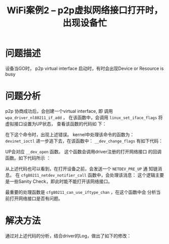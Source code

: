 #+STARTUP: overview
#+TITLE: WiFi案例2 -- p2p虚拟网络接口打开时，出现设备忙
#+STARTUP: hidestars
#+OPTIONS:    H:3 num:nil toc:t \n:nil ::t |:t ^:t -:t f:t *:t tex:t d:(HIDE) tags:not-in-toc
#+HTML_HEAD: <link rel="stylesheet" title="Standard" href="css/worg.css" type="text/css" />

* 问题描述
   设备当GO时， p2p virtual interface 启动时，有时会出现Device or Resource is busy
* 问题分析
   p2p 协商成功后，会创建一个virtual interface, 即 调用
   =wpa_driver_nl80211_if_add= ， 在该函数中，会调用
   =linux_set_iface_flags= 将虚拟接口设置为UP状态， 查看该函数的代码如
   下：

   [[./images/2016/2016031106.png]]

   在下这个命令时，出现上述错误。 kernel中处理该命令的函数为：
   =devinet_ioctl=
   进一步追下去，在该函数中： =__dev_change_flags= 有如下代码：

   [[./images/2016/2016031107.png]]

   UP会对应 =__dev_open= 函数。 这个函数会调用driver注册的打开网络接口
   的回调函数。如下代码所示 ：

   [[./images/2016/2016031108.png]]

   从上述代码也可以看到，在打开设备之前，会发送一个 =NETDEV_PRE_UP= 通
   知链消息。 在 =cfg80211_netdev_notifier_call= 函数中，会处理该消息：
   这个逻辑主要是一些Sanity Check，即此时能不能打开该网络接口。

   [[./images/2016/2016031109.png]]

   最重要的处理函数是 =cfg80211_can_use_iftype_chan= ，在这个函数中会
   分析当前打开网络接口是否有问题。
* 解决方法
  通过对上述代码的分析，结合driver的Log，做出了如下的修改：

  [[./images/2016/2016031110.png]]
